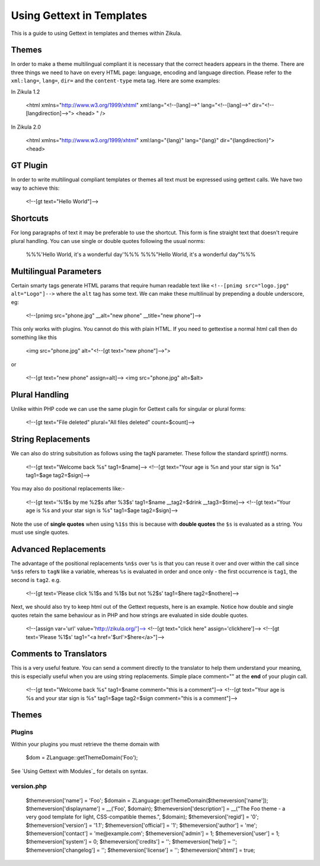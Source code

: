 Using Gettext in Templates
==========================

This is a guide to using Gettext in templates and themes within Zikula.

Themes
------

In order to make a theme multilingual compliant it is necessary that the correct headers appears in the theme.
There are three things we need to have on every HTML page: language, encoding and language direction. Please refer
to the ``xml:lang=``, ``lang=``, ``dir=`` and the ``content-type`` meta tag. Here are some examples:

In Zikula 1.2


    <html xmlns="http://www.w3.org/1999/xhtml" xml:lang="<!--[lang]-->" lang="<!--[lang]-->" dir="<!--[langdirection]-->">
    <head>
    " />


In Zikula 2.0

    <html xmlns="http://www.w3.org/1999/xhtml" xml:lang="{lang}" lang="{lang}" dir="{langdirection}">
    <head>


GT Plugin
---------

In order to write multilingual compliant templates or themes all text must be expressed using gettext calls.
We have two way to achieve this:


    <!--[gt text="Hello World"]-->


Shortcuts
---------

For long paragraphs of text it may be preferable to use the shortcut. This form is fine straight text that doesn't
require plural handling. You can use single or double quotes following the usual norms:


    %%%'Hello World, it\'s a wonderful day'%%%
    %%%"Hello World, it's a wonderful day"%%%

Multilingual Parameters
-----------------------

Certain smarty tags generate HTML params that require human readable text like ``<!--[pnimg src="logo.jpg" alt="Logo"]-->``
where the ``alt`` tag has some text. We can make these multilinual by prepending a double underscore, eg:


    <!--[pnimg src="phone.jpg" __alt="new phone" __title="new phone"]-->


This only works with plugins. You cannot do this with plain HTML. If you need to gettextise a normal html call then
do something like this


    <img src="phone.jpg" alt="<!--[gt text="new phone"]-->">

or


    <!--[gt text="new phone" assign=alt]-->
    <img src="phone.jpg" alt=$alt>


Plural Handling
---------------

Unlike within PHP code we can use the same plugin for Gettext calls for singular or plural forms:


    <!--[gt text="File deleted" plural="All files deleted" count=$count]-->

String Replacements
-------------------

We can also do string subsitution as follows using the tagN parameter. These follow the standard sprintf() norms.


    <!--[gt text="Welcome back %s" tag1=$name]-->
    <!--[gt text="Your age is %n and your star sign is %s" tag1=$age tag2=$sign]-->


You may also do positional replacements like:-


    <!--[gt text='%1$s by me %2$s after %3$s' tag1=$name __tag2=$drink __tag3=$time]-->
    <!--[gt text="Your age is %s and your star sign is %s" tag1=$age tag2=$sign]-->


Note the use of **single quotes** when using ``%1$s`` this is because with **double quotes** the ``$s`` is evaluated as a string.
You must use single quotes.

Advanced Replacements
---------------------

The advantage of the positional replacements ``%n$s`` over ``%s`` is that you can reuse it over and over within the call
since ``%n$s`` refers to ``tagN`` like a variable, whereas ``%s`` is evaluated in order and once only - the first occurrence
is ``tag1``, the second is ``tag2``.
e.g.


    <!--[gt text='Please click %1$s and %1$s but not %2$s' tag1=$here tag2=$nothere]-->


Next, we should also try to keep html out of the Gettext requests, here is an example. Notice how double and single
quotes retain the same behaviour as in PHP and how strings are evaluated in side double quotes.


    <!--[assign var='url' value='http://zikula.org/']-->
    <!--[gt text="click here" assign='clickhere']-->
    <!--[gt text='Please %1$s' tag1="<a href='$url'>$here</a>"]-->


Comments to Translators
-----------------------

This is a very useful feature. You can send a comment directly to the translator to help them understand your
meaning, this is especially useful when you are using string replacements. Simple place comment="" at the **end** of
your plugin call.


    <!--[gt text="Welcome back %s" tag1=$name comment="this is a comment"]-->
    <!--[gt text="Your age is %s and your star sign is %s" tag1=$age tag2=$sign comment="this is a comment"]-->


Themes
------

Plugins
~~~~~~~

Within your plugins you must retrieve the theme domain with


    $dom = ZLanguage::getThemeDomain('Foo');


See `Using Gettext with Modules`_ for details on syntax.

version.php
~~~~~~~~~~~


    $themeversion['name'] = 'Foo';
    $domain = ZLanguage::getThemeDomain($themeversion['name']);
    $themeversion['displayname'] = __('Foo', $domain);
    $themeversion['description'] = __("The Foo theme - a very good template for light, CSS-compatible themes.", $domain);
    $themeversion['regid'] = '0';
    $themeversion['version'] = '1.1';
    $themeversion['official'] = '1';
    $themeversion['author'] = 'me';
    $themeversion['contact'] = 'me@example.com';
    $themeversion['admin'] = 1;
    $themeversion['user'] = 1;
    $themeversion['system'] = 0;
    $themeversion['credits'] = '';
    $themeversion['help'] = '';
    $themeversion['changelog'] = '';
    $themeversion['license'] = '';
    $themeversion['xhtml'] = true;

.. _Using Gettext with Modules:GetTextInModules